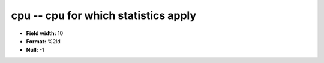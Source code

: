 .. _Status2.0-cpu_attributes:

**cpu** -- cpu for which statistics apply
-----------------------------------------

* **Field width:** 10
* **Format:** %2ld
* **Null:** -1
